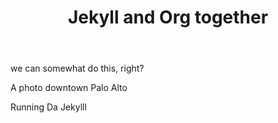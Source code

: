 #+TITLE: Jekyll and Org together
#+LAYOUT: post
#+TAGS: jekyll org-mode

we can somewhat do this, right?


#+BEGIN_HTML
<div class="photofloatr">
  <p><img src="/www/public/images/a9office.jpeg" width="300"
    height="150" alt="A9 Office"></p>
  <p>A photo downtown Palo Alto</p>
</div>
#+END_HTML

#+BEGIN_HTML
<div class="photofloatr">
  <p><img src="/www/public/images/screengrab.gif" width="600"
    height="400" alt="Screen Grabbie"></p>
  <p>Running Da Jekylll</p>
</div>
#+END_HTML


